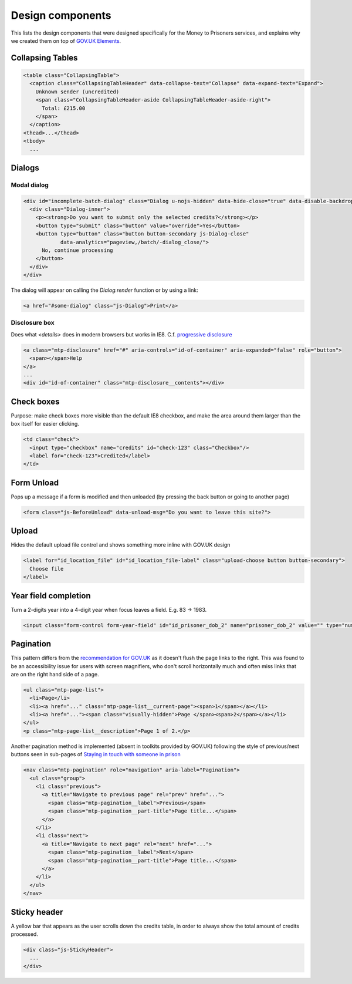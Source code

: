 Design components
=================

This lists the design components that were designed specifically for the Money
to Prisoners services, and explains why we created them on top of
`GOV.UK Elements <http://govuk-elements.herokuapp.com/>`_.

Collapsing Tables
-----------------

.. image:: static/collapsing-tables-open.png
  :align: center

.. image:: static/collapsing-tables-closed.png
  :align: center

.. code-block:: html

  <table class="CollapsingTable">
    <caption class="CollapsingTableHeader" data-collapse-text="Collapse" data-expand-text="Expand">
      Unknown sender (uncredited)
      <span class="CollapsingTableHeader-aside CollapsingTableHeader-aside-right">
        Total: £215.00
      </span>
    </caption>
  <thead>...</thead>
  <tbody>
    ...

Dialogs
-------

Modal dialog
~~~~~~~~~~~~

.. image:: static/dialog.png
  :align: center

.. code-block:: html

  <div id="incomplete-batch-dialog" class="Dialog u-nojs-hidden" data-hide-close="true" data-disable-backdrop-close="true" open="open" tabindex="-1" role="dialog">
    <div class="Dialog-inner">
      <p><strong>Do you want to submit only the selected credits?</strong></p>
      <button type="submit" class="button" value="override">Yes</button>
      <button type="button" class="button button-secondary js-Dialog-close"
              data-analytics="pageview,/batch/-dialog_close/">
        No, continue processing
      </button>
    </div>
  </div>

The dialog will appear on calling the `Dialog.render` function or by using a
link:

.. code-block:: html

  <a href="#some-dialog" class="js-Dialog">Print</a>

Disclosure box
~~~~~~~~~~~~~~

Does what `<details>` does in modern browsers but works in IE8.
C.f. `progressive disclosure <http://govuk-elements.herokuapp.com/typography/#typography-hidden-text>`_

.. image:: static/help-popup-closed.png
  :align: center

.. image:: static/help-popup-open.png
  :align: center

.. code-block:: html

  <a class="mtp-disclosure" href="#" aria-controls="id-of-container" aria-expanded="false" role="button">
    <span></span>Help
  </a>
  ...
  <div id="id-of-container" class="mtp-disclosure__contents"></div>

Check boxes
-----------

Purpose: make check boxes more visible than the default IE8 checkbox, and make
the area around them larger than the box itself for easier clicking.

.. image:: static/checkboxes.png
  :align: center

.. code-block:: html

  <td class="check">
    <input type="checkbox" name="credits" id="check-123" class="Checkbox"/>
    <label for="check-123">Credited</label>
  </td>

Form Unload
-----------

Pops up a message if a form is modified and then unloaded (by pressing the back
button or going to another page)

.. image:: static/unload.png
  :align: center

.. code-block:: html

  <form class="js-BeforeUnload" data-unload-msg="Do you want to leave this site?">

Upload
------

Hides the default upload file control and shows something more inline with GOV.UK design

.. image:: static/upload.png
  :align: center

.. image:: static/upload-chosen.png
  :align: center

.. code-block:: html

  <label for="id_location_file" id="id_location_file-label" class="upload-choose button button-secondary">
    Choose file
  </label>

Year field completion
---------------------

Turn a 2-digits year into a 4-digit year when focus leaves a field. E.g. 83 -> 1983.

.. code-block:: html

  <input class="form-control form-year-field" id="id_prisoner_dob_2" name="prisoner_dob_2" value="" type="number">

Pagination
----------

This pattern differs from the `recommendation for GOV.UK <https://designpatterns.hackpad.com/Pagination-erRdhBW8sAK>`_
as it doesn't flush the page links to the right. This was found to be an accessibility issue for
users with screen magnifiers, who don't scroll horizontally much and often miss
links that are on the right hand side of a page.

.. image:: static/page-list.png
  :align: center

.. code-block:: html

  <ul class="mtp-page-list">
    <li>Page</li>
    <li><a href="..." class="mtp-page-list__current-page"><span>1</span></a></li>
    <li><a href="..."><span class="visually-hidden">Page </span><span>2</span></a></li>
  </ul>
  <p class="mtp-page-list__description">Page 1 of 2.</p>

Another pagination method is implemented (absent in toolkits provided by GOV.UK) following the style of previous/next
buttons seen in sub-pages of
`Staying in touch with someone in prison <https://www.gov.uk/staying-in-touch-with-someone-in-prison>`_

.. image:: static/pagination.png
  :align: center

.. code-block:: html

  <nav class="mtp-pagination" role="navigation" aria-label="Pagination">
    <ul class="group">
      <li class="previous">
        <a title="Navigate to previous page" rel="prev" href="...">
          <span class="mtp-pagination__label">Previous</span>
          <span class="mtp-pagination__part-title">Page title...</span>
        </a>
      </li>
      <li class="next">
        <a title="Navigate to next page" rel="next" href="...">
          <span class="mtp-pagination__label">Next</span>
          <span class="mtp-pagination__part-title">Page title...</span>
        </a>
      </li>
    </ul>
  </nav>

Sticky header
-------------

A yellow bar that appears as the user scrolls down the credits table, in
order to always show the total amount of credits processed.

.. image:: static/sticky-header.png
  :align: center

.. code-block:: html

  <div class="js-StickyHeader">
    ...
  </div>
